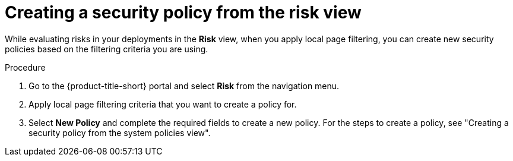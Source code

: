 // Module included in the following assemblies:
//
// * operating/evaluate-security-risks.adoc
// * operating/manage_security_policies/custom-security-policies.adoc
:_mod-docs-content-type: PROCEDURE
[id="create-policy-from-risk-view_{context}"]
= Creating a security policy from the risk view

[role="_abstract"]
While evaluating risks in your deployments in the *Risk* view, when you apply local page filtering, you can create new security policies based on the filtering criteria you are using.

.Procedure
. Go to the {product-title-short} portal and select *Risk* from the navigation menu.
. Apply local page filtering criteria that you want to create a policy for.
. Select *New Policy* and complete the required fields to create a new policy. For the steps to create a policy, see "Creating a security policy from the system policies view".
